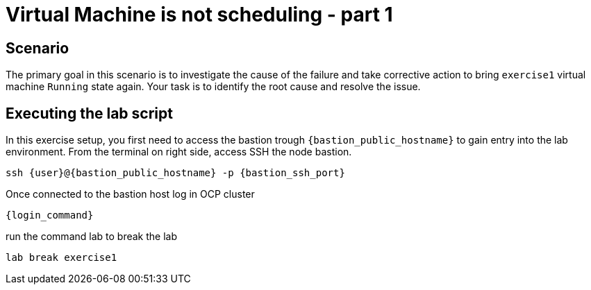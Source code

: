 [#scenario]
=  Virtual Machine is not scheduling - part 1

== Scenario

The primary goal in this scenario is to investigate the cause of the failure and take corrective action to bring `exercise1` virtual machine `Running` state again.
Your task is to identify the root cause and resolve the issue.

== Executing the lab script

In this exercise setup, you first need to access the bastion trough `{bastion_public_hostname}` to gain entry into the lab environment. From the terminal on right side, access SSH the node bastion.

[source,sh,role=execute]
```
ssh {user}@{bastion_public_hostname} -p {bastion_ssh_port}
```

Once connected to the bastion host log in OCP cluster

[source,sh,role=execute]
```
{login_command}
```

run the command lab to break the lab

[source,sh,role=execute]
```
lab break exercise1
```